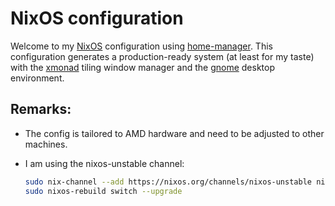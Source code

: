 * NixOS configuration

Welcome to my [[https://nixos.org/][NixOS]] configuration using [[https://nix-community.github.io/home-manager/][home-manager]]. This configuration generates a
production-ready system (at least for my taste) with the [[https://xmonad.org/][xmonad]] tiling window manager
and the [[https://release.gnome.org/][gnome]] desktop environment.

** Remarks:

- The config is tailored to AMD hardware and need to be adjusted to other machines.
- I am using the nixos-unstable channel:
  #+begin_src bash
    sudo nix-channel --add https://nixos.org/channels/nixos-unstable nixos
    sudo nixos-rebuild switch --upgrade
  #+end_src
